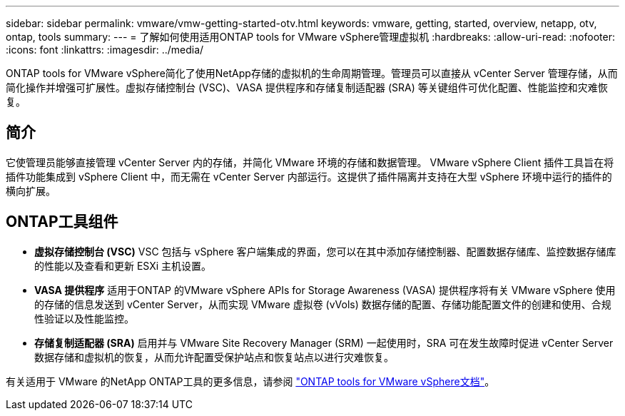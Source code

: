 ---
sidebar: sidebar 
permalink: vmware/vmw-getting-started-otv.html 
keywords: vmware, getting, started, overview, netapp, otv, ontap, tools 
summary:  
---
= 了解如何使用适用ONTAP tools for VMware vSphere管理虚拟机
:hardbreaks:
:allow-uri-read: 
:nofooter: 
:icons: font
:linkattrs: 
:imagesdir: ../media/


[role="lead"]
ONTAP tools for VMware vSphere简化了使用NetApp存储的虚拟机的生命周期管理。管理员可以直接从 vCenter Server 管理存储，从而简化操作并增强可扩展性。虚拟存储控制台 (VSC)、VASA 提供程序和存储复制适配器 (SRA) 等关键组件可优化配置、性能监控和灾难恢复。



== 简介

它使管理员能够直接管理 vCenter Server 内的存储，并简化 VMware 环境的存储和数据管理。 VMware vSphere Client 插件工具旨在将插件功能集成到 vSphere Client 中，而无需在 vCenter Server 内部运行。这提供了插件隔离并支持在大型 vSphere 环境中运行的插件的横向扩展。



== ONTAP工具组件

* *虚拟存储控制台 (VSC)* VSC 包括与 vSphere 客户端集成的界面，您可以在其中添加存储控制器、配置数据存储库、监控数据存储库的性能以及查看和更新 ESXi 主机设置。
* *VASA 提供程序* 适用于ONTAP 的VMware vSphere APIs for Storage Awareness (VASA) 提供程序将有关 VMware vSphere 使用的存储的信息发送到 vCenter Server，从而实现 VMware 虚拟卷 (vVols) 数据存储的配置、存储功能配置文件的创建和使用、合规性验证以及性能监控。
* *存储复制适配器 (SRA)* 启用并与 VMware Site Recovery Manager (SRM) 一起使用时，SRA 可在发生故障时促进 vCenter Server 数据存储和虚拟机的恢复，从而允许配置受保护站点和恢复站点以进行灾难恢复。


有关适用于 VMware 的NetApp ONTAP工具的更多信息，请参阅 https://docs.netapp.com/us-en/ontap-tools-vmware-vsphere/index.html["ONTAP tools for VMware vSphere文档"]。
